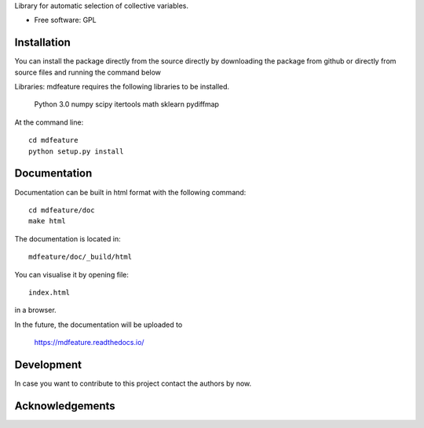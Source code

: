 Library for automatic selection of collective variables.

* Free software: GPL

Installation
------------

You can install the package directly from the source directly by downloading
the package from github or directly from source files and running the command below

Libraries: mdfeature requires the following libraries to be installed.

    Python 3.0
    numpy
    scipy
    itertools
    math
    sklearn
    pydiffmap

At the command line::

    cd mdfeature
    python setup.py install

Documentation
-------------

Documentation can be built in html format with the following command::

    cd mdfeature/doc
    make html

The documentation is located in::

    mdfeature/doc/_build/html

You can visualise it by opening file::

    index.html

in a browser.

In the future, the documentation will be uploaded to

    https://mdfeature.readthedocs.io/

Development
-----------

In case you want to contribute to this project contact the authors by now.

Acknowledgements
----------------
